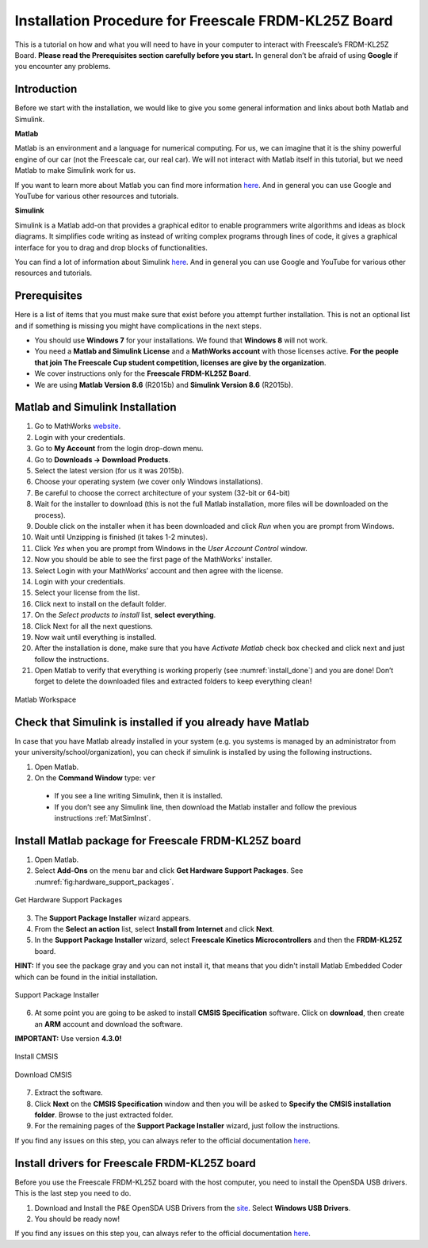 Installation Procedure for Freescale FRDM-KL25Z Board
=====================================================

This is a tutorial on how and what you will need to have in your computer to interact with Freescale’s FRDM-KL25Z Board. **Please read the Prerequisites section carefully before you start.** In general don’t be afraid of using **Google** if you encounter any problems.

Introduction
------------

Before we start with the installation, we would like to give you some general information and links about both Matlab and Simulink.

**Matlab**

Matlab is an environment and a language for numerical computing. For us, we can imagine that it is the shiny powerful engine of our car (not the Freescale car, our real car). We will not interact with Matlab itself in this tutorial, but we need Matlab to make Simulink work for us.

If you want to learn more about Matlab you can find more information `here <http://uk.mathworks.com/products/matlab/>`__. And in general you can use Google and YouTube for various other resources and tutorials.

**Simulink**

Simulink is a Matlab add-on that provides a graphical editor to enable programmers write algorithms and ideas as block diagrams. It simplifies code writing as instead of writing complex programs through lines of code, it gives a graphical interface for you to drag and drop blocks of functionalities.

You can find a lot of information about Simulink `here <http://uk.mathworks.com/products/simulink/>`__. And in general you can use Google and YouTube for various other resources and tutorials.

Prerequisites
-------------

Here is a list of items that you must make sure that exist before you attempt further installation. This is not an optional list and if something is missing you might have complications in the next steps.

* You should use **Windows 7** for your installations. We found that **Windows 8** will not work.
* You need a **Matlab and Simulink License** and a **MathWorks account** with those licenses active. **For the people that join The Freescale Cup student competition, licenses are give by the organization**.
* We cover instructions only for the **Freescale FRDM-KL25Z Board**.
* We are using **Matlab Version 8.6** (R2015b) and **Simulink Version 8.6** (R2015b).

.. _MatSimInst:

Matlab and Simulink Installation
--------------------------------

1. Go to MathWorks `website <http://uk.mathworks.com>`__.
2. Login with your credentials.
3. Go to **My Account** from the login drop-down menu.
4. Go to **Downloads -> Download Products**.
5. Select the latest version (for us it was 2015b).
6. Choose your operating system (we cover only Windows installations).
7. Be careful to choose the correct architecture of your system (32-bit or 64-bit)
8. Wait for the installer to download (this is not the full Matlab installation, more files will be downloaded on the process).
9. Double click on the installer when it has been downloaded and click *Run* when you are prompt from Windows.
10. Wait until Unzipping is finished (it takes 1-2 minutes).
11. Click *Yes* when you are prompt from Windows in the *User Account Control* window.
12. Now you should be able to see the first page of the MathWorks’ installer.
13. Select Login with your MathWorks’ account and then agree with the license.
14. Login with your credentials.
15. Select your license from the list.
16. Click next to install on the default folder.
17. On the *Select products to install* list, **select everything**.
18. Click Next for all the next questions.
19. Now wait until everything is installed.
20. After the installation is done, make sure that you have *Activate Matlab* check box checked and click next and just follow the instructions.
21. Open Matlab to verify that everything is working properly (see :numref:`install_done`) and you are done! Don’t forget to delete the downloaded files and extracted folders to keep everything clean!

.. figure:: Pictures/04-1_installation_done.png
  :figclass: align-center
  :name: install_done

  Matlab Workspace

Check that Simulink is installed if you already have Matlab
-----------------------------------------------------------

In case that you have Matlab already installed in your system (e.g. you systems is managed by an administrator from your university/school/organization), you can check if simulink is installed by using the following instructions.

1. Open Matlab.
2. On the **Command Window** type: ``ver``

  - If you see a line writing Simulink, then it is installed.
  - If you don’t see any Simulink line, then download the Matlab installer and follow the previous instructions :ref:`MatSimInst`.

Install Matlab package for Freescale FRDM-KL25Z board
-----------------------------------------------------

1. Open Matlab.
2. Select **Add-Ons** on the menu bar and click **Get Hardware Support Packages**. See :numref:`fig:hardware_support_packages`.

.. figure:: Pictures/04-2_get_hardware_support_packages.png
  :figclass: align-center
  :name: fig:hardware_support_packages

  Get Hardware Support Packages

3. The **Support Package Installer** wizard appears.
4. From the **Select an action** list, select **Install from Internet** and click **Next**.
5. In the **Support Package Installer** wizard, select **Freescale Kinetics Microcontrollers** and then the **FRDM-KL25Z** board.

**HINT:** If you see the package gray and you can not install it, that means that you didn't install Matlab Embedded Coder which can be found in the initial installation.

.. figure:: Pictures/04-3_support_package_installer.png
  :figclass: align-center

  Support Package Installer


6. At some point you are going to be asked to install **CMSIS Specification** software. Click on **download**, then create an **ARM** account and download the software.

**IMPORTANT:** Use version **4.3.0!**

.. figure:: Pictures/04-4_install_CMSIS.png
  :figclass: align-center

  Install CMSIS

.. figure:: Pictures/04-5_download_CMSIS.png
  :figclass: align-center

  Download CMSIS

7. Extract the software.
8. Click **Next** on the **CMSIS Specification** window and then you will be asked to **Specify the CMSIS installation folder**. Browse to the just extracted folder.
9. For the remaining pages of the **Support Package Installer** wizard, just follow the instructions.

If you find any issues on this step, you can always refer to the official documentation `here <http://uk.mathworks.com/help/supportpkg/freedomboard/ug/install-support-for-freescale-frdm-kl25z-board.html>`__.

Install drivers for Freescale FRDM-KL25Z board
----------------------------------------------

Before you use the Freescale FRDM-KL25Z board with the host computer, you need to install the OpenSDA USB drivers. This is the last step you need to do.

1. Download and Install the P&E OpenSDA USB Drivers from the `site <http://www.pemicro.com/opensda/>`__. Select **Windows USB Drivers**.
2. You should be ready now!

If you find any issues on this step you, can always refer to the official documentation `here <http://uk.mathworks.com/help/supportpkg/freedomboard/ug/install-drivers-for-freescale-frdm-kl25z-board.html>`__.

